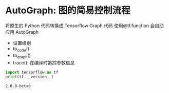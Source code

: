 * AutoGraph: 图的简易控制流程
  将原生的 Python 代码转换成 Tensorflow Graph 代码
  使用@tf.function 会自动应用 AutoGraph
  
  - 设置级别
  - to_code()
  - to_graph()
  - trace(): 在编译时追踪参数信息
  #+begin_src python :results output :preamble "# -*- coding: utf-8 -*-" 
    import tensorflow as tf
    print(tf.__version__)

  #+end_src

  #+RESULTS:
  : 2.0.0-beta0
